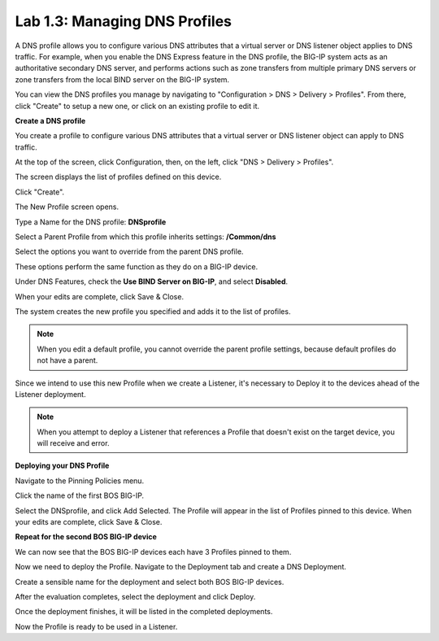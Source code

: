 Lab 1.3: Managing DNS Profiles
------------------------------

A DNS profile allows you to configure various DNS attributes that a virtual server or DNS listener object applies to DNS traffic. For example, when you enable the DNS Express feature in the DNS profile, the BIG-IP system acts as an authoritative secondary DNS server, and performs actions such as zone transfers from multiple primary DNS servers or zone transfers from the local BIND server on the BIG-IP system.

You can view the DNS profiles you manage by navigating to "Configuration > DNS > Delivery > Profiles". From there, click "Create" to setup a new one, or click on an existing profile to edit it.

**Create a DNS profile**

You create a profile to configure various DNS attributes that a virtual server or DNS listener object can apply to DNS traffic.

At the top of the screen, click Configuration, then, on the left, click "DNS > Delivery > Profiles".

The screen displays the list of profiles defined on this device.

Click "Create".

The New Profile screen opens.

Type a Name for the DNS profile: **DNSprofile**

Select a Parent Profile from which this profile inherits settings: **/Common/dns**

.. image:: ../pictures/module1/module1_lab3_1.png
  :align: center
  :scale: 50%

Select the options you want to override from the parent DNS profile.

These options perform the same function as they do on a BIG-IP device.

Under DNS Features, check the **Use BIND Server on BIG-IP**, and select **Disabled**.


When your edits are complete, click Save & Close.

The system creates the new profile you specified and adds it to the list of profiles.

.. image:: ../pictures/module1/module1_lab3_2.png
  :align: center
  :scale: 50%

.. NOTE:: When you edit a default profile, you cannot override the parent profile settings, because default profiles do not have a parent.

Since we intend to use this new Profile when we create a Listener, it's necessary to Deploy it to the devices ahead of the Listener deployment.

.. NOTE:: When you attempt to deploy a Listener that references a Profile that doesn't exist on the target device, you will receive and error.

**Deploying your DNS Profile**

Navigate to the Pinning Policies menu.

.. image:: ../pictures/module1/module1_lab3_3.png
  :align: center
  :scale: 50%

Click the name of the first BOS BIG-IP.

.. image:: ../pictures/module1/module1_lab3_4.png
  :align: center
  :scale: 50%
  
Select the DNSprofile, and click Add Selected.
The Profile will appear in the list of Profiles pinned to this device.
When your edits are complete, click Save & Close.

**Repeat for the second BOS BIG-IP device**

We can now see that the BOS BIG-IP devices each have 3 Profiles pinned to them.

.. image:: ../pictures/module1/module1_lab3_5.png
  :align: center
  :scale: 50%
  
Now we need to deploy the Profile. 
Navigate to the Deployment tab and create a DNS Deployment.

.. image:: ../pictures/module1/module1_lab3_6.png
  :align: center
  :scale: 50%
  
Create a sensible name for the deployment and select both BOS BIG-IP devices.

.. image:: ../pictures/module1/module1_lab3_7.png
  :align: center
  :scale: 50%
  
After the evaluation completes, select the deployment and click Deploy.

.. image:: ../pictures/module1/module1_lab3_8.png
  :align: center
  :scale: 50%
  
Once the deployment finishes, it will be listed in the completed deployments.

.. image:: ../pictures/module1/module1_lab3_9.png
  :align: center
  :scale: 50%
  
Now the Profile is ready to be used in a Listener.
  